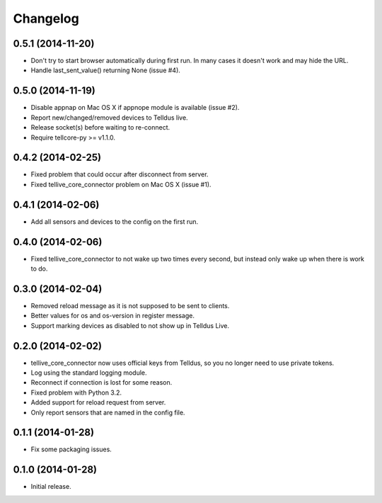 Changelog
=========

0.5.1 (2014-11-20)
------------------

* Don't try to start browser automatically during first run. In many cases it
  doesn't work and may hide the URL.
* Handle last_sent_value() returning None (issue #4).


0.5.0 (2014-11-19)
------------------

* Disable appnap on Mac OS X if appnope module is available (issue #2).
* Report new/changed/removed devices to Telldus live.
* Release socket(s) before waiting to re-connect.
* Require tellcore-py >= v1.1.0.


0.4.2 (2014-02-25)
------------------

* Fixed problem that could occur after disconnect from server.
* Fixed tellive_core_connector problem on Mac OS X (issue #1).


0.4.1 (2014-02-06)
------------------

* Add all sensors and devices to the config on the first run.


0.4.0 (2014-02-06)
------------------

* Fixed tellive_core_connector to not wake up two times every second, but
  instead only wake up when there is work to do.


0.3.0 (2014-02-04)
------------------

* Removed reload message as it is not supposed to be sent to clients.
* Better values for os and os-version in register message.
* Support marking devices as disabled to not show up in Telldus Live.


0.2.0 (2014-02-02)
------------------

* tellive_core_connector now uses official keys from Telldus, so you no longer
  need to use private tokens.
* Log using the standard logging module.
* Reconnect if connection is lost for some reason.
* Fixed problem with Python 3.2.
* Added support for reload request from server.
* Only report sensors that are named in the config file.


0.1.1 (2014-01-28)
------------------

* Fix some packaging issues.


0.1.0 (2014-01-28)
------------------

* Initial release.
